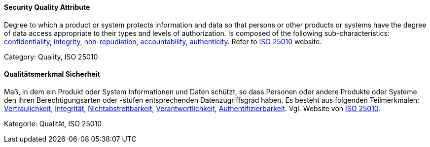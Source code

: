 [#term-security-quality-attribute]

// tag::EN[]
==== Security Quality Attribute
Degree to which a product or system protects information and data so that persons or other products or systems have the degree of data access appropriate to their types and levels of authorization.
Is composed of the following sub-characteristics: <<term-confidentiality-quality-attribute,confidentiality>>, <<term-integrity-quality-attribute,integrity>>, <<term-non-repudiation-quality-attribute,non-repudiation>>, <<term-accountability-quality-attribute,accountability>>, <<term-authenticity-quality-attribute,authenticity>>.
Refer to link:https://iso25000.com/index.php/en/iso-25000-standards/iso-25010[ISO 25010] website.

Category: Quality, ISO 25010

// end::EN[]

// tag::DE[]
==== Qualitätsmerkmal Sicherheit

Maß, in dem ein Produkt oder System Informationen und Daten schützt,
so dass Personen oder andere Produkte oder Systeme den ihren
Berechtigungsarten oder -stufen entsprechenden Datenzugriffsgrad
haben. Es besteht aus folgenden Teilmerkmalen:
<<term-confidentiality,Vertraulichkeit>>, <<term-integrity-quality-attribute,Integrität>>,
<<term-non-repudiation-quality-attribute,Nichtabstreitbarkeit>>,
<<term-accountability-quality-attribute,Verantwortlichkeit>>,
<<term-authorization,Authentifizierbarkeit>>. 
Vgl. Website von link:https://iso25000.com/index.php/en/iso-25000-standards/iso-25010[ISO 25010].

Kategorie: Qualität, ISO 25010



// end::DE[] 